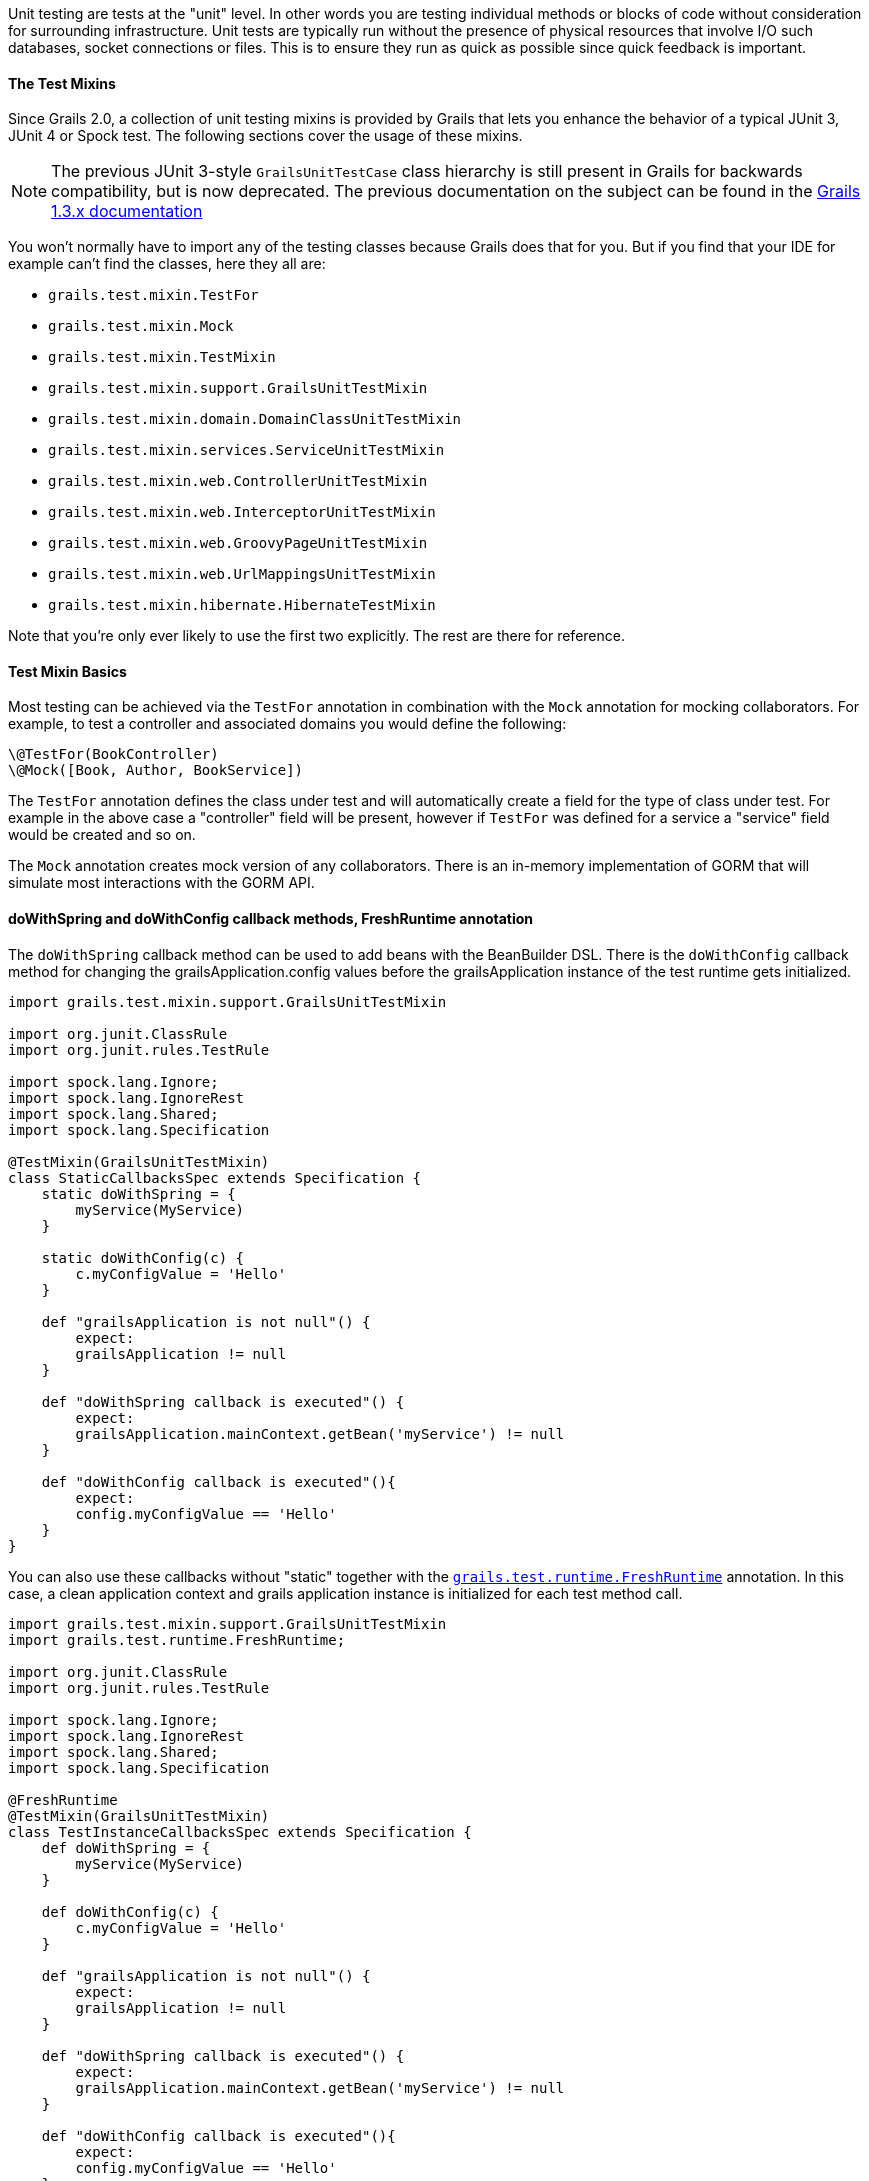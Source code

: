 Unit testing are tests at the "unit" level. In other words you are testing individual methods or blocks of code without consideration for surrounding infrastructure. Unit tests are typically run without the presence of physical resources that involve I/O such databases, socket connections or files. This is to ensure they run as quick as possible since quick feedback is important.


==== The Test Mixins


Since Grails 2.0, a collection of unit testing mixins is provided by Grails that lets you enhance the behavior of a typical JUnit 3, JUnit 4 or Spock test. The following sections cover the usage of these mixins.

NOTE: The previous JUnit 3-style `GrailsUnitTestCase` class hierarchy is still present in Grails for backwards compatibility, but is now deprecated. The previous documentation on the subject can be found in the http://grails.org/doc/1.3.x/guide/9.%20Testing.html[Grails 1.3.x documentation]

You won't normally have to import any of the testing classes because Grails does that for you. But if you find that your IDE for example can't find the classes, here they all are:

* `grails.test.mixin.TestFor`
* `grails.test.mixin.Mock`
* `grails.test.mixin.TestMixin`
* `grails.test.mixin.support.GrailsUnitTestMixin`
* `grails.test.mixin.domain.DomainClassUnitTestMixin`
* `grails.test.mixin.services.ServiceUnitTestMixin`
* `grails.test.mixin.web.ControllerUnitTestMixin`
* `grails.test.mixin.web.InterceptorUnitTestMixin`
* `grails.test.mixin.web.GroovyPageUnitTestMixin`
* `grails.test.mixin.web.UrlMappingsUnitTestMixin`
* `grails.test.mixin.hibernate.HibernateTestMixin`

Note that you're only ever likely to use the first two explicitly. The rest are there for reference.


==== Test Mixin Basics


Most testing can be achieved via the `TestFor` annotation in combination with the `Mock` annotation for mocking collaborators. For example, to test a controller and associated domains you would define the following:

[source,groovy]
----
\@TestFor(BookController)
\@Mock([Book, Author, BookService])
----

The `TestFor` annotation defines the class under test and will automatically create a field for the type of class under test. For example in the above case a "controller" field will be present, however if `TestFor` was defined for a service a "service" field would be created and so on.

The `Mock` annotation creates mock version of any collaborators. There is an in-memory implementation of GORM that will simulate most interactions with the GORM API.


==== doWithSpring and doWithConfig callback methods, FreshRuntime annotation


The `doWithSpring` callback method can be used to add beans with the BeanBuilder DSL. There is the `doWithConfig` callback method for changing the grailsApplication.config values before the grailsApplication instance of the test runtime gets initialized.

[source,groovy]
----
import grails.test.mixin.support.GrailsUnitTestMixin

import org.junit.ClassRule
import org.junit.rules.TestRule

import spock.lang.Ignore;
import spock.lang.IgnoreRest
import spock.lang.Shared;
import spock.lang.Specification

@TestMixin(GrailsUnitTestMixin)
class StaticCallbacksSpec extends Specification {
    static doWithSpring = {
        myService(MyService)
    }

    static doWithConfig(c) {
        c.myConfigValue = 'Hello'
    }

    def "grailsApplication is not null"() {
        expect:
        grailsApplication != null
    }

    def "doWithSpring callback is executed"() {
        expect:
        grailsApplication.mainContext.getBean('myService') != null
    }

    def "doWithConfig callback is executed"(){
        expect:
        config.myConfigValue == 'Hello'
    }
}
----


You can also use these callbacks without "static" together with the `http://docs.grails.org/latest/api/grails/test/runtime/FreshRuntime.html[grails.test.runtime.FreshRuntime]` annotation.
In this case, a clean application context and grails application instance is initialized for each test method call.

[source,groovy]
----
import grails.test.mixin.support.GrailsUnitTestMixin
import grails.test.runtime.FreshRuntime;

import org.junit.ClassRule
import org.junit.rules.TestRule

import spock.lang.Ignore;
import spock.lang.IgnoreRest
import spock.lang.Shared;
import spock.lang.Specification

@FreshRuntime
@TestMixin(GrailsUnitTestMixin)
class TestInstanceCallbacksSpec extends Specification {
    def doWithSpring = {
        myService(MyService)
    }

    def doWithConfig(c) {
        c.myConfigValue = 'Hello'
    }

    def "grailsApplication is not null"() {
        expect:
        grailsApplication != null
    }

    def "doWithSpring callback is executed"() {
        expect:
        grailsApplication.mainContext.getBean('myService') != null
    }

    def "doWithConfig callback is executed"(){
        expect:
        config.myConfigValue == 'Hello'
    }
}
----



You can use `http://docs.grails.org/latest/api/org/grails/spring/beans/factory/InstanceFactoryBean.html[org.grails.spring.beans.factory.InstanceFactoryBean]` together with doWithSpring and the http://docs.grails.org/latest/api/grails/test/runtime/FreshRuntime.html[FreshRuntime] annotation to mock beans in tests.

[source,groovy]
----
import grails.test.mixin.support.GrailsUnitTestMixin
import grails.test.runtime.FreshRuntime

import org.grails.spring.beans.factory.InstanceFactoryBean
import org.junit.ClassRule

import spock.lang.Shared
import spock.lang.Specification

@FreshRuntime
@TestMixin(GrailsUnitTestMixin)
class MockedBeanSpec extends Specification {
    def myService=Mock(MyService)

    def doWithSpring = {
        myService(InstanceFactoryBean, myService, MyService)
    }

    def "doWithSpring callback is executed"() {
        when:
        def myServiceBean=grailsApplication.mainContext.getBean('myService')
        myServiceBean.prova()
        then:
        1 * myService.prova() >> { true }
    }
}
----


==== The DirtiesRuntime annotation


Test methods may be marked with the `http://docs.grails.org/latest/api/grails/test/runtime/DirtiesRuntime.html[grails.test.runtime.DirtiesRuntime]` annotation to indicate that the test modifies the runtime in ways which might be problematic for other tests and as such the runtime should be refreshed after this test method runs.

[source,groovy]
----
import grails.test.mixin.TestFor
import spock.lang.Specification
import grails.test.runtime.DirtiesRuntime

@TestFor(PersonController)
class PersonControllerSpec extends Specification {

    @DirtiesRuntime
    void "a test method which modifies the runtime"() {
        when:
        Person.metaClass.someMethod = { ... }
        // ...

        then:
        // ...
    }

    void "a test method which should not be affected by the previous test method"() {
        // ...
    }
}
----


==== Sharing test runtime grailsApplication instance and beans for several test classes


It's possible to share a single grailsApplication instance and beans for several test classes.
This feature is activated by the `http://docs.grails.org/latest/api/grails/test/runtime/SharedRuntime.html[SharedRuntime]` annotation. This annotation takes an optional class parameter
implements `http://docs.grails.org/latest/api/grails/test/runtime/SharedRuntimeConfigurer.html[SharedRuntimeConfigurer]` interface. All test classes referencing the same SharedRuntimeConfigurer implementation
class will share the same runtime during a single test run.
The value class for SharedRuntimeConfigurer annotation can also implement `http://docs.grails.org/latest/api/grails/test/runtime/TestEventInterceptor.html[TestEventInterceptor]` . In this case the instance of the class
will be registered as a test event interceptor for the test runtime.



==== Loading application beans in unit tests


Adding `static loadExternalBeans = true` field definition to a unit test class makes the Grails unit test runtime load all bean definitions from `grails-app/conf/spring/resources.groovy` and `grails-app/conf/spring/resources.xml` files.

[source,groovy]
----
import spock.lang.Issue
import spock.lang.Specification
import grails.test.mixin.support.GrailsUnitTestMixin

@TestMixin(GrailsUnitTestMixin)
class LoadExternalBeansSpec extends Specification {
    static loadExternalBeans = true

    void "should load external beans"(){
        expect:
        applicationContext.getBean('simpleBean') == 'Hello world!'
    }
}
----
